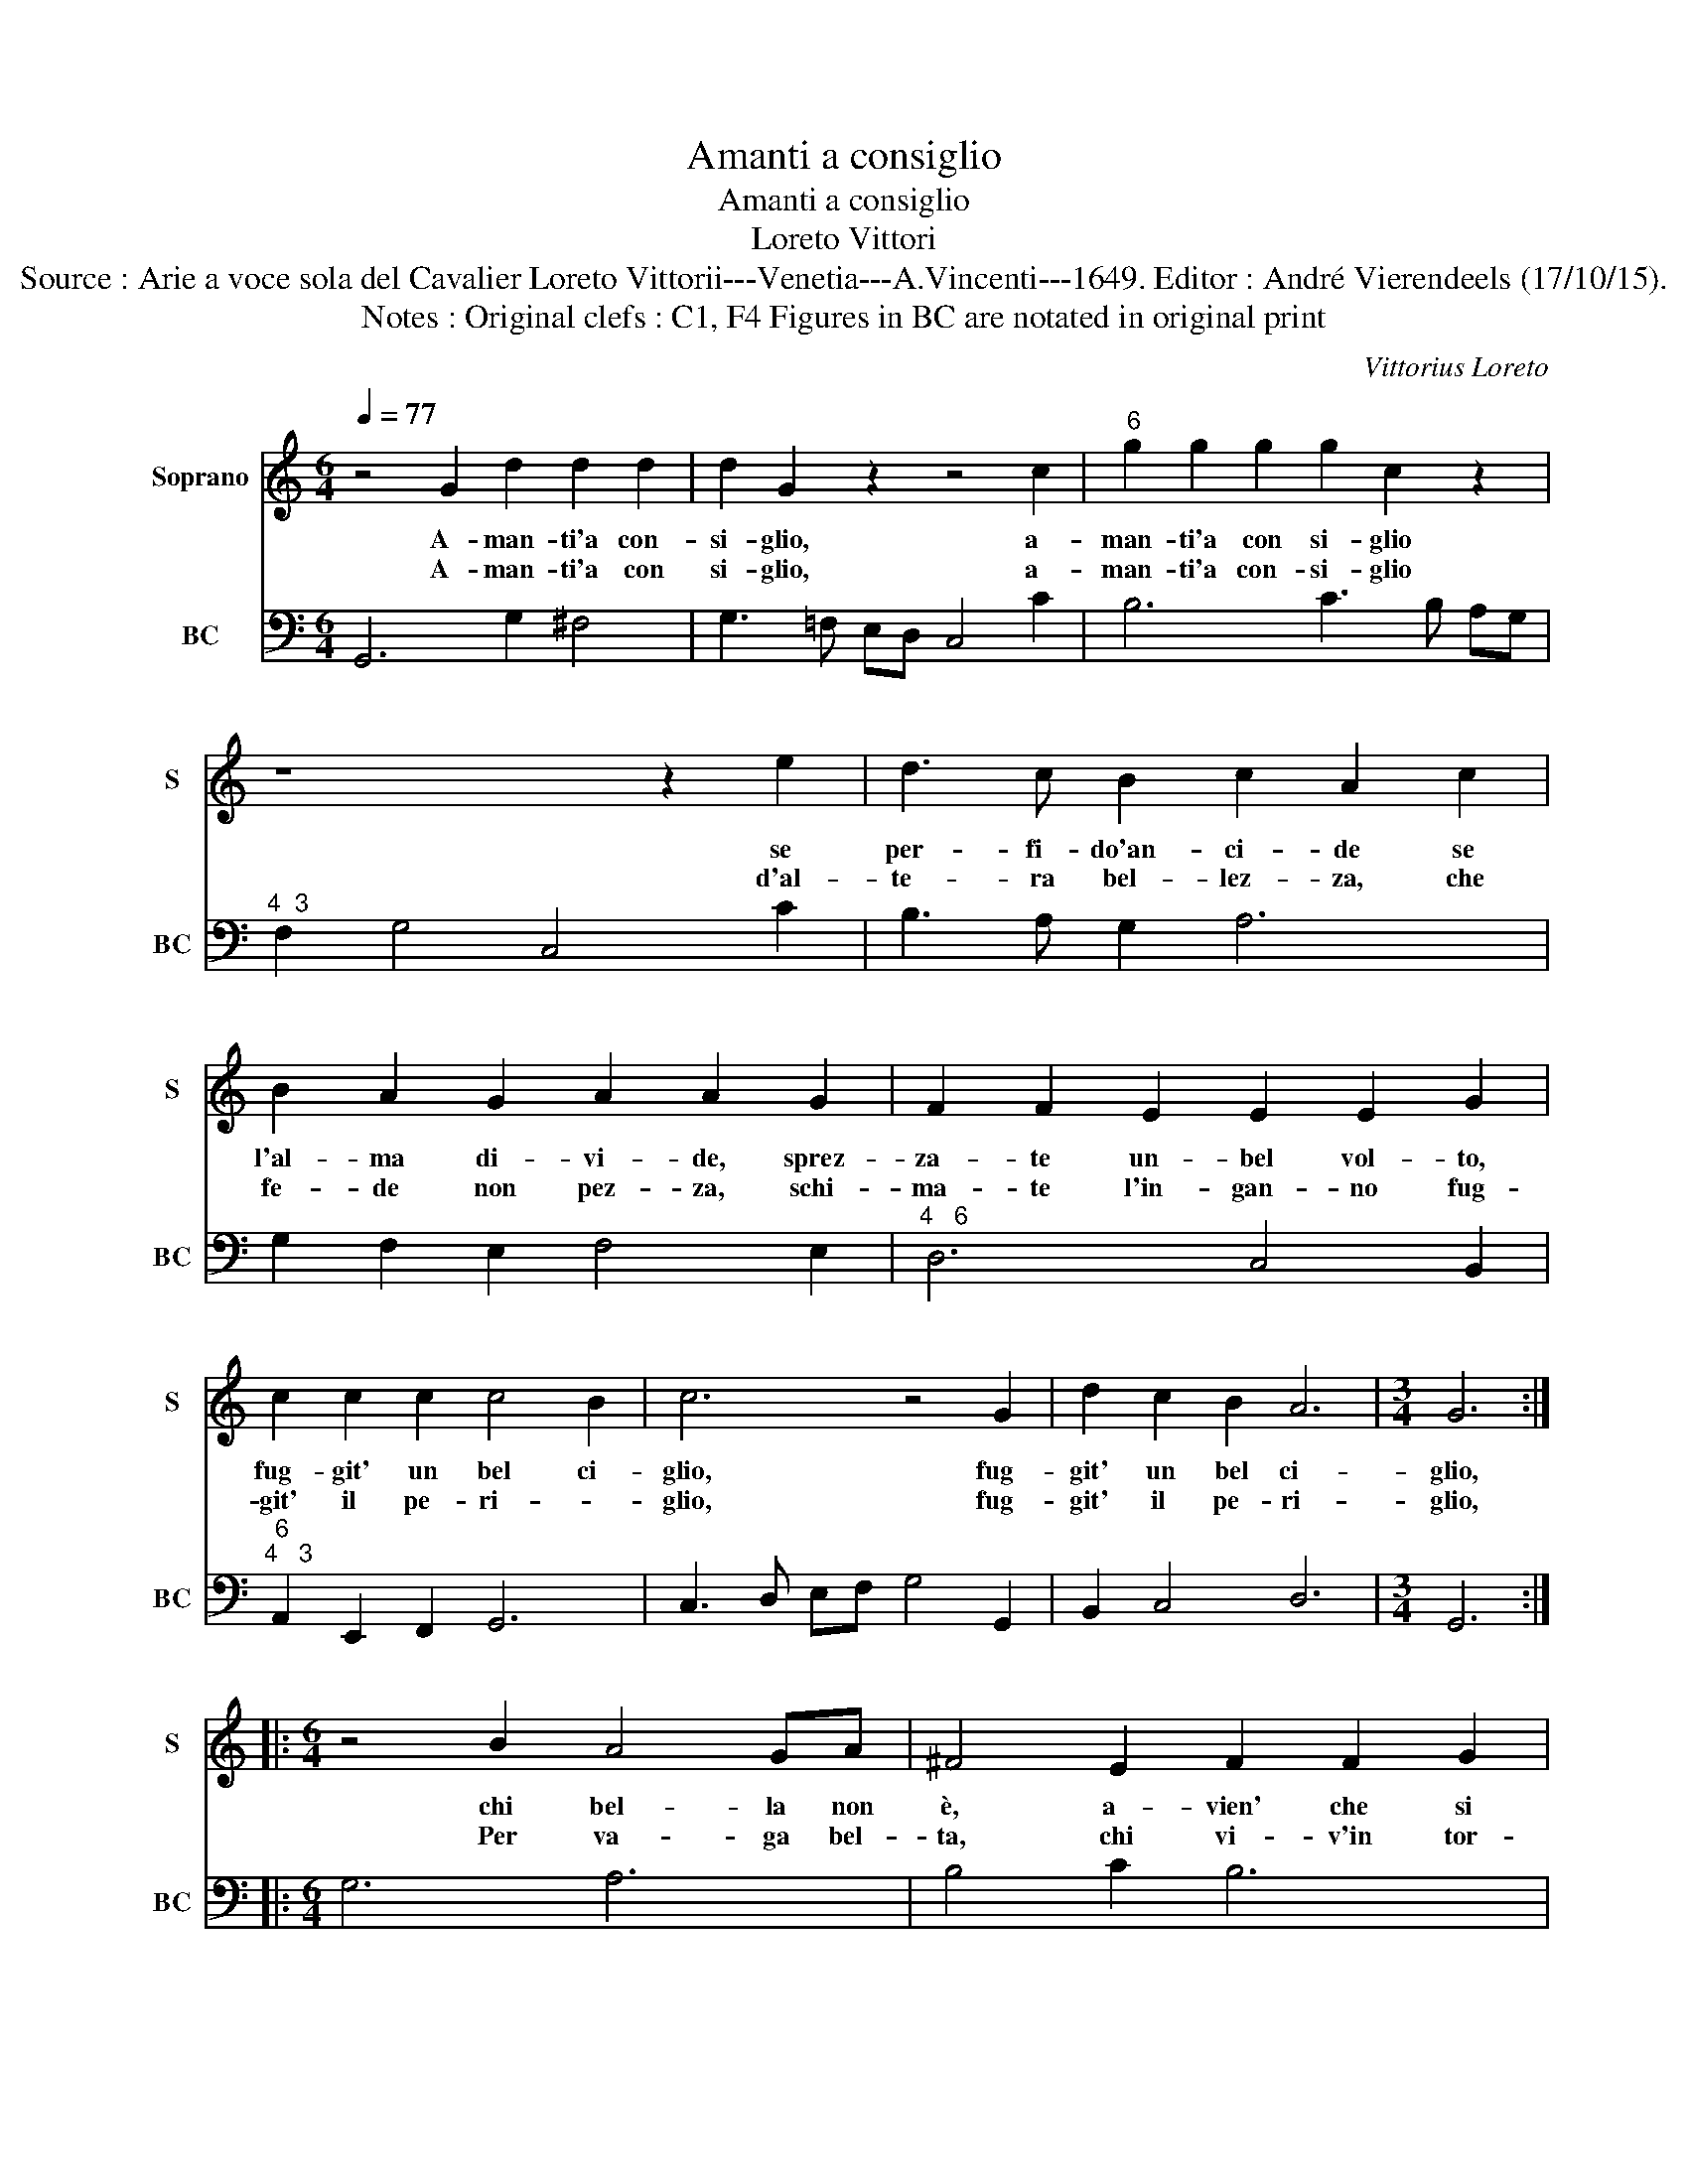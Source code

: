 X:1
T:Amanti a consiglio
T:Amanti a consiglio
T:Loreto Vittori
T:Source : Arie a voce sola del Cavalier Loreto Vittorii---Venetia---A.Vincenti---1649. Editor : André Vierendeels (17/10/15).
T:Notes : Original clefs : C1, F4 Figures in BC are notated in original print
C:Vittorius Loreto
%%score 1 2
L:1/8
Q:1/4=77
M:6/4
K:C
V:1 treble nm="Soprano" snm="S"
V:2 bass nm="BC" snm="BC"
V:1
 z4 G2 d2 d2 d2 | d2 G2 z2 z4 c2 |"^6" g2 g2 g2 g2 c2 z2 | z8 z2 e2 | d3 c B2 c2 A2 c2 | %5
w: A- man- ti'a con-|si- glio, a-|man- ti'a con si- glio|se|per- fi- do'an- ci- de se|
w: A- man- ti'a con|si- glio, a-|man- ti'a con- si- glio|d'al-|te- ra bel- lez- za, che|
 B2 A2 G2 A2 A2 G2 | F2 F2 E2 E2 E2 G2 | c2 c2 c2 c4 B2 | c6 z4 G2 | d2 c2 B2 A6 |[M:3/4] G6 :: %11
w: l'al- ma di- vi- de, sprez-|za- te un- bel vol- to,|fug- git' un bel ci-|glio, fug-|git' un bel ci-|glio,|
w: fe- de non pez- za, schi-|ma- te l'in- gan- no fug-|git' il pe- ri- *|glio, fug-|git' il pe- ri-|glio,|
[M:6/4] z4 B2 A4 GA | ^F4 E2 F2 F2 G2 | A2 A2 B2 c2 B2 A2 | G2 A3 B G2 ^F3 G | E4 B2 d2 d2 z c | %16
w: chi bel- la non|è, a- vien' che si|van- te d'ha- ver un a-|man- te che d'a- mi con|fe lo mi- ra, l'al-|
w: Per va- ga bel-|ta, chi vi- v'in tor-|men- ti, tra do- gli'e tra|sten- ti, a mor- te ne|va, e re- sta del|
 e2 e3 e f2 fd ef | e2 e2 f2 g2 f3 e | d2 d2 e2 c2 d2 e2 | c2 B4 A4 c2 | B2 B2 B2 A2 B2 c2 | %21
w: let- ta con gio- a _ in _|fi- ni- ta a mar quel-|le bel- le n'e pe- na|la vi- ta, n'e|pe- na la vi- ta, la|
w: em- pia sua fe- de _ _ _|scher- ni- ta, a- mar quel-|le bel- le n'e pe- na|la vi- ta, n'e|pe- na la vi- ta, la|
 A6 !fermata!G6 :| %22
w: vi- ta.|
w: vi- ta.|
V:2
 G,,6 G,2 ^F,4 | G,3 !courtesy!=F, E,D, C,4 C2 | B,6 C3 B, A,G, |"^4  3" F,2 G,4 C,4 C2 | %4
 B,3 A, G,2 A,6 | G,2 F,2 E,2 F,4 E,2 |"^4   6" D,6 C,4 B,,2 |"^6""^4   3" A,,2 E,,2 F,,2 G,,6 | %8
 C,3 D, E,F, G,4 G,,2 | B,,2 C,4 D,6 |[M:3/4] G,,6 ::[M:6/4] G,6 A,6 | B,4 C2 B,6 | A,6- A,2 B,4 | %14
"^4   3" C2 A,4 B,2 A,,4 |"^6" E,6 B,,6 | C,6- C,2 B,,4 | C,4 D,2 E,2 F,4 | G,4 E,2 F,2 D,4 | %19
"^4   3" E,6 A,,6 |"^6" B,,6 C,6 |"^4   3" D,6 !fermata!G,,6 :| %22

